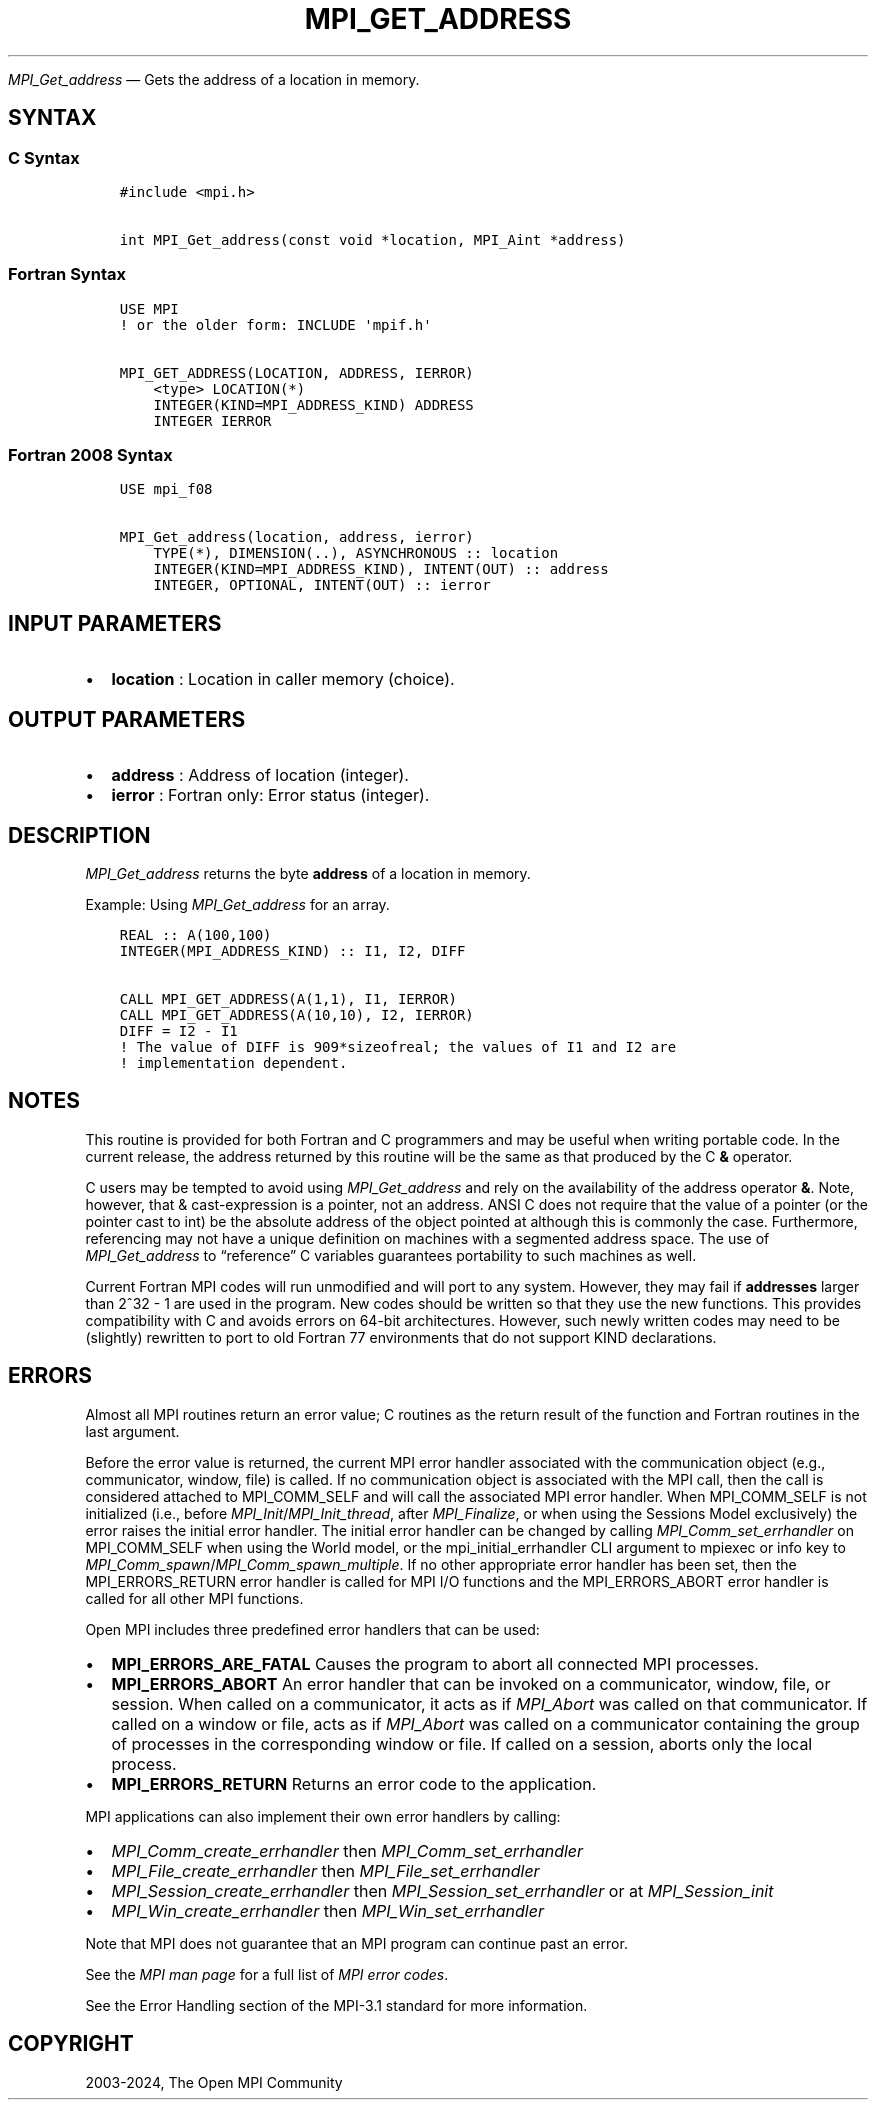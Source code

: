 .\" Man page generated from reStructuredText.
.
.TH "MPI_GET_ADDRESS" "3" "Apr 08, 2024" "" "Open MPI"
.
.nr rst2man-indent-level 0
.
.de1 rstReportMargin
\\$1 \\n[an-margin]
level \\n[rst2man-indent-level]
level margin: \\n[rst2man-indent\\n[rst2man-indent-level]]
-
\\n[rst2man-indent0]
\\n[rst2man-indent1]
\\n[rst2man-indent2]
..
.de1 INDENT
.\" .rstReportMargin pre:
. RS \\$1
. nr rst2man-indent\\n[rst2man-indent-level] \\n[an-margin]
. nr rst2man-indent-level +1
.\" .rstReportMargin post:
..
.de UNINDENT
. RE
.\" indent \\n[an-margin]
.\" old: \\n[rst2man-indent\\n[rst2man-indent-level]]
.nr rst2man-indent-level -1
.\" new: \\n[rst2man-indent\\n[rst2man-indent-level]]
.in \\n[rst2man-indent\\n[rst2man-indent-level]]u
..
.sp
\fI\%MPI_Get_address\fP — Gets the address of a location in memory.
.SH SYNTAX
.SS C Syntax
.INDENT 0.0
.INDENT 3.5
.sp
.nf
.ft C
#include <mpi.h>

int MPI_Get_address(const void *location, MPI_Aint *address)
.ft P
.fi
.UNINDENT
.UNINDENT
.SS Fortran Syntax
.INDENT 0.0
.INDENT 3.5
.sp
.nf
.ft C
USE MPI
! or the older form: INCLUDE \(aqmpif.h\(aq

MPI_GET_ADDRESS(LOCATION, ADDRESS, IERROR)
    <type> LOCATION(*)
    INTEGER(KIND=MPI_ADDRESS_KIND) ADDRESS
    INTEGER IERROR
.ft P
.fi
.UNINDENT
.UNINDENT
.SS Fortran 2008 Syntax
.INDENT 0.0
.INDENT 3.5
.sp
.nf
.ft C
USE mpi_f08

MPI_Get_address(location, address, ierror)
    TYPE(*), DIMENSION(..), ASYNCHRONOUS :: location
    INTEGER(KIND=MPI_ADDRESS_KIND), INTENT(OUT) :: address
    INTEGER, OPTIONAL, INTENT(OUT) :: ierror
.ft P
.fi
.UNINDENT
.UNINDENT
.SH INPUT PARAMETERS
.INDENT 0.0
.IP \(bu 2
\fBlocation\fP : Location in caller memory (choice).
.UNINDENT
.SH OUTPUT PARAMETERS
.INDENT 0.0
.IP \(bu 2
\fBaddress\fP : Address of location (integer).
.IP \(bu 2
\fBierror\fP : Fortran only: Error status (integer).
.UNINDENT
.SH DESCRIPTION
.sp
\fI\%MPI_Get_address\fP returns the byte \fBaddress\fP of a location in
memory.
.sp
Example: Using \fI\%MPI_Get_address\fP for an array.
.INDENT 0.0
.INDENT 3.5
.sp
.nf
.ft C
REAL :: A(100,100)
INTEGER(MPI_ADDRESS_KIND) :: I1, I2, DIFF

CALL MPI_GET_ADDRESS(A(1,1), I1, IERROR)
CALL MPI_GET_ADDRESS(A(10,10), I2, IERROR)
DIFF = I2 \- I1
! The value of DIFF is 909*sizeofreal; the values of I1 and I2 are
! implementation dependent.
.ft P
.fi
.UNINDENT
.UNINDENT
.SH NOTES
.sp
This routine is provided for both Fortran and C programmers and may be
useful when writing portable code. In the current release, the address
returned by this routine will be the same as that produced by the C \fB&\fP
operator.
.sp
C users may be tempted to avoid using \fI\%MPI_Get_address\fP and rely on the
availability of the address operator \fB&\fP\&. Note, however, that &
cast\-expression is a pointer, not an address. ANSI C does not require
that the value of a pointer (or the pointer cast to int) be the absolute
address of the object pointed at although this is commonly the case.
Furthermore, referencing may not have a unique definition on machines
with a segmented address space. The use of \fI\%MPI_Get_address\fP to “reference” C
variables guarantees portability to such machines as well.
.sp
Current Fortran MPI codes will run unmodified and will port to any
system. However, they may fail if \fBaddresses\fP larger than 2^32 \- 1 are
used in the program. New codes should be written so that they use the
new functions. This provides compatibility with C and avoids errors on
64\-bit architectures. However, such newly written codes may need to be
(slightly) rewritten to port to old Fortran 77 environments that do not
support KIND declarations.
.SH ERRORS
.sp
Almost all MPI routines return an error value; C routines as the return result
of the function and Fortran routines in the last argument.
.sp
Before the error value is returned, the current MPI error handler associated
with the communication object (e.g., communicator, window, file) is called.
If no communication object is associated with the MPI call, then the call is
considered attached to MPI_COMM_SELF and will call the associated MPI error
handler. When MPI_COMM_SELF is not initialized (i.e., before
\fI\%MPI_Init\fP/\fI\%MPI_Init_thread\fP, after \fI\%MPI_Finalize\fP, or when using the Sessions
Model exclusively) the error raises the initial error handler. The initial
error handler can be changed by calling \fI\%MPI_Comm_set_errhandler\fP on
MPI_COMM_SELF when using the World model, or the mpi_initial_errhandler CLI
argument to mpiexec or info key to \fI\%MPI_Comm_spawn\fP/\fI\%MPI_Comm_spawn_multiple\fP\&.
If no other appropriate error handler has been set, then the MPI_ERRORS_RETURN
error handler is called for MPI I/O functions and the MPI_ERRORS_ABORT error
handler is called for all other MPI functions.
.sp
Open MPI includes three predefined error handlers that can be used:
.INDENT 0.0
.IP \(bu 2
\fBMPI_ERRORS_ARE_FATAL\fP
Causes the program to abort all connected MPI processes.
.IP \(bu 2
\fBMPI_ERRORS_ABORT\fP
An error handler that can be invoked on a communicator,
window, file, or session. When called on a communicator, it
acts as if \fI\%MPI_Abort\fP was called on that communicator. If
called on a window or file, acts as if \fI\%MPI_Abort\fP was called
on a communicator containing the group of processes in the
corresponding window or file. If called on a session,
aborts only the local process.
.IP \(bu 2
\fBMPI_ERRORS_RETURN\fP
Returns an error code to the application.
.UNINDENT
.sp
MPI applications can also implement their own error handlers by calling:
.INDENT 0.0
.IP \(bu 2
\fI\%MPI_Comm_create_errhandler\fP then \fI\%MPI_Comm_set_errhandler\fP
.IP \(bu 2
\fI\%MPI_File_create_errhandler\fP then \fI\%MPI_File_set_errhandler\fP
.IP \(bu 2
\fI\%MPI_Session_create_errhandler\fP then \fI\%MPI_Session_set_errhandler\fP or at \fI\%MPI_Session_init\fP
.IP \(bu 2
\fI\%MPI_Win_create_errhandler\fP then \fI\%MPI_Win_set_errhandler\fP
.UNINDENT
.sp
Note that MPI does not guarantee that an MPI program can continue past
an error.
.sp
See the \fI\%MPI man page\fP for a full list of \fI\%MPI error codes\fP\&.
.sp
See the Error Handling section of the MPI\-3.1 standard for
more information.
.SH COPYRIGHT
2003-2024, The Open MPI Community
.\" Generated by docutils manpage writer.
.

